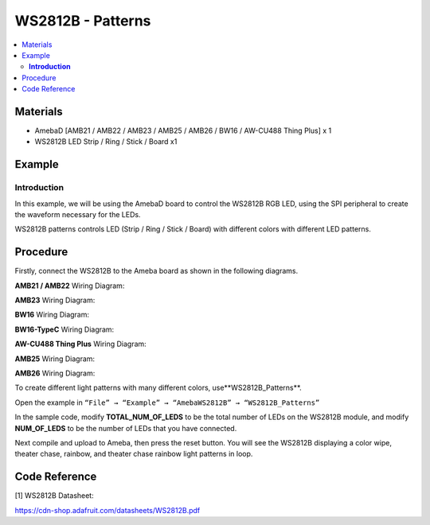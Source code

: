 WS2812B - Patterns
==================

.. contents::
  :local:
  :depth: 2

Materials
---------

- AmebaD [AMB21 / AMB22 / AMB23 / AMB25 / AMB26 / BW16 / AW-CU488 Thing Plus] x 1
- WS2812B LED Strip / Ring / Stick / Board x1

Example
-------

**Introduction**
~~~~~~~~~~~~~~~~

In this example, we will be using the AmebaD board to control the WS2812B RGB LED, using the SPI peripheral to create the waveform necessary for the LEDs. 

WS2812B patterns controls LED (Strip / Ring / Stick / Board) with different colors with different LED patterns.

Procedure
-----------

Firstly, connect the WS2812B to the Ameba board as shown in the following diagrams.

.. only:: amb21

**AMB21 / AMB22** Wiring Diagram:
  
|image01|

.. only:: end amb21

.. only:: amb23

**AMB23** Wiring Diagram:

|image02|

.. only:: end amb23

.. only:: bw16-typeb

**BW16** Wiring Diagram:

|image03|

.. only:: end bw16-typeb

.. only:: bw16-typec

**BW16-TypeC** Wiring Diagram:

|image04|

.. only:: end bw16-typec

.. only:: aw-cu488

**AW-CU488 Thing Plus** Wiring Diagram:

|image05|

.. only:: end aw-cu488

.. only:: amb25

**AMB25** Wiring Diagram:

|image06|

.. only:: end amb25

.. only:: amb26

**AMB26** Wiring Diagram:

|image07|

.. only:: end amb26

To create different light patterns with many different colors, use**WS2812B_Patterns**.

Open the example in ``“File” → “Example” → “AmebaWS2812B” → “WS2812B_Patterns”``

|image08|

In the sample code, modify **TOTAL_NUM_OF_LEDS** to be the total number of LEDs on the WS2812B module, and modify **NUM_OF_LEDS** to be the number of LEDs that you have connected.

|image09|

Next compile and upload to Ameba, then press the reset button. You will see the WS2812B displaying a color wipe, theater chase, rainbow, and theater chase rainbow light patterns in loop.

|image10|

|image11|

|image12|

|image13|

Code Reference
--------------

[1] WS2812B Datasheet:

https://cdn-shop.adafruit.com/datasheets/WS2812B.pdf

.. |image01| image:: ../../../../_static/amebad/Example_Guides/WS2812B/WS2812B_Patterns/image01.png
   :width: 1234
   :height: 747
   :scale: 70%
.. |image02| image:: ../../../../_static/amebad/Example_Guides/WS2812B/WS2812B_Patterns/image02.png
   :width: 1375
   :height: 724
   :scale: 60%
.. |image03| image:: ../../../../_static/amebad/Example_Guides/WS2812B/WS2812B_Patterns/image03.png
   :width: 1320
   :height: 685
   :scale: 60%
.. |image04| image:: ../../../../_static/amebad/Example_Guides/WS2812B/WS2812B_Patterns/image04.png
   :width: 1381
   :height: 684
   :scale: 60%
.. |image05| image:: ../../../../_static/amebad/Example_Guides/WS2812B/WS2812B_Patterns/image05.png
   :width: 957
   :height: 710
   :scale: 80%
.. |image06| image:: ../../../../_static/amebad/Example_Guides/WS2812B/WS2812B_Patterns/image06.png
   :width: 1287
   :height: 702
   :scale: 60%
.. |image07| image:: ../../../../_static/amebad/Example_Guides/WS2812B/WS2812B_Patterns/image07.png
   :width: 1437
   :height: 616
   :scale: 60%
.. |image08| image:: ../../../../_static/amebad/Example_Guides/WS2812B/WS2812B_Patterns/image08.png
   :width: 707
   :height: 1005
.. |image09| image:: ../../../../_static/amebad/Example_Guides/WS2812B/WS2812B_Patterns/image09.png
   :width: 620
   :height: 313
.. |image10| image:: ../../../../_static/amebad/Example_Guides/WS2812B/WS2812B_Patterns/image10.png
   :width: 3016
   :height: 544
   :scale: 20%
.. |image11| image:: ../../../../_static/amebad/Example_Guides/WS2812B/WS2812B_Patterns/image11.png
   :width: 2724
   :height: 536
   :scale: 30%
.. |image12| image:: ../../../../_static/amebad/Example_Guides/WS2812B/WS2812B_Patterns/image12.png
   :width: 2300
   :height: 528
   :scale: 30%
.. |image13| image:: ../../../../_static/amebad/Example_Guides/WS2812B/WS2812B_Patterns/image13.png
   :width: 2888
   :height: 592
   :scale: 30%
